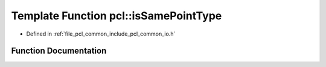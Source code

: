 .. _exhale_function_namespacepcl_1ab1e28fae1c62a5cd3ba7b741f75d3e4b:

Template Function pcl::isSamePointType
======================================

- Defined in :ref:`file_pcl_common_include_pcl_common_io.h`


Function Documentation
----------------------


.. doxygenfunction:: pcl::isSamePointType()
